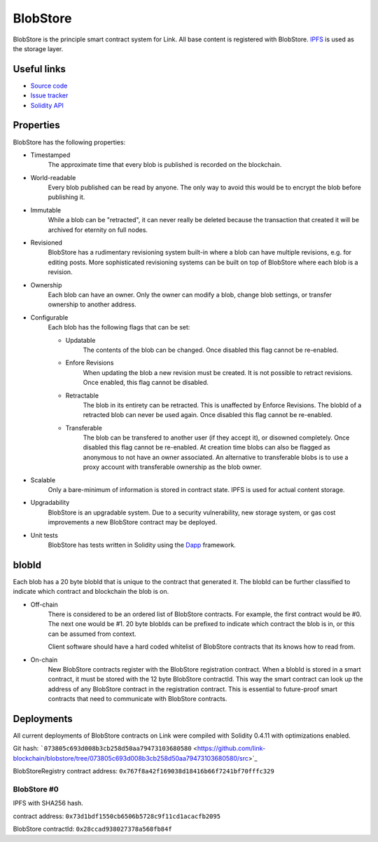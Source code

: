 .. _blobstore:

BlobStore
=========

BlobStore is the principle smart contract system for Link. All base content is registered with BlobStore. `IPFS <https://ipfs.io/>`_ is used as the storage layer.

Useful links
------------

* `Source code <https://github.com/link-blockchain/blobstore>`_

* `Issue tracker <https://github.com/link-blockchain/blobstore/issues>`_

* `Solidity API <http://solidity-apis.link-blockchain.org/docs/BlobStore/>`_

Properties
----------

BlobStore has the following properties:

* Timestamped
   The approximate time that every blob is published is recorded on the blockchain.

* World-readable
   Every blob published can be read by anyone. The only way to avoid this would be to encrypt the blob before publishing it.

* Immutable
    While a blob can be "retracted", it can never really be deleted because the transaction that created it will be archived for eternity on full nodes.
    
* Revisioned
   BlobStore has a rudimentary revisioning system built-in where a blob can have multiple revisions, e.g. for editing posts. More sophisticated revisioning systems can be built on top of BlobStore where each blob is a revision.

* Ownership
   Each blob can have an owner. Only the owner can modify a blob, change blob settings, or transfer ownership to another address.
   
* Configurable
   Each blob has the following flags that can be set:

   * Updatable
      The contents of the blob can be changed. Once disabled this flag cannot be re-enabled.
   * Enfore Revisions
      When updating the blob a new revision must be created. It is not possible to retract revisions. Once enabled, this flag cannot be disabled.
   * Retractable
      The blob in its entirety can be retracted. This is unaffected by Enforce Revisions. The blobId of a retracted blob can never be used again. Once disabled this flag cannot be re-enabled.
   * Transferable
      The blob can be transfered to another user (if they accept it), or disowned completely. Once disabled this flag cannot be re-enabled. At creation time blobs can also be flagged as anonymous to not have an owner associated. An alternative to transferable blobs is to use a proxy account with transferable ownership as the blob owner.

* Scalable
   Only a bare-minimum of information is stored in contract state. IPFS is used for actual content storage.
   
* Upgradability
    BlobStore is an upgradable system. Due to a security vulnerability, new storage system, or gas cost improvements a new BlobStore contract may be deployed.

* Unit tests
   BlobStore has tests written in Solidity using the `Dapp <https://dapp.readthedocs.io/>`_ framework.

.. _blobid:


blobId
------

Each blob has a 20 byte blobId that is unique to the contract that generated it. The blobId can be further classified to indicate which contract and blockchain the blob is on.

* Off-chain
   There is considered to be an ordered list of BlobStore contracts. For example, the first contract would be #0. The next one would be #1. 20 byte blobIds can be prefixed to indicate which contract the blob is in, or this can be assumed from context.

   Client software should have a hard coded whitelist of BlobStore contracts that its knows how to read from.

* On-chain
   New BlobStore contracts register with the BlobStore registration contract. When a blobId is stored in a smart contract, it must be stored with the 12 byte BlobStore contractId. This way the smart contract can look up the address of any BlobStore contract in the registration contract. This is essential to future-proof smart contracts that need to communicate with BlobStore contracts.

Deployments
-----------

All current deployments of BlobStore contracts on Link were compiled with Solidity 0.4.11 with optimizations enabled.

Git hash: ```073805c693d008b3cb258d50aa79473103680580`` <https://github.com/link-blockchain/blobstore/tree/073805c693d008b3cb258d50aa79473103680580/src>`_


BlobStoreRegistry contract address: ``0x767f8a42f169038d18416b66f7241bf70fffc329``

BlobStore #0
````````````
IPFS with SHA256 hash.

contract address: ``0x73d1bdf1550cb6506b5728c9f11cd1acacfb2095``

BlobStore contractId: ``0x28ccad938027378a568fb84f``
